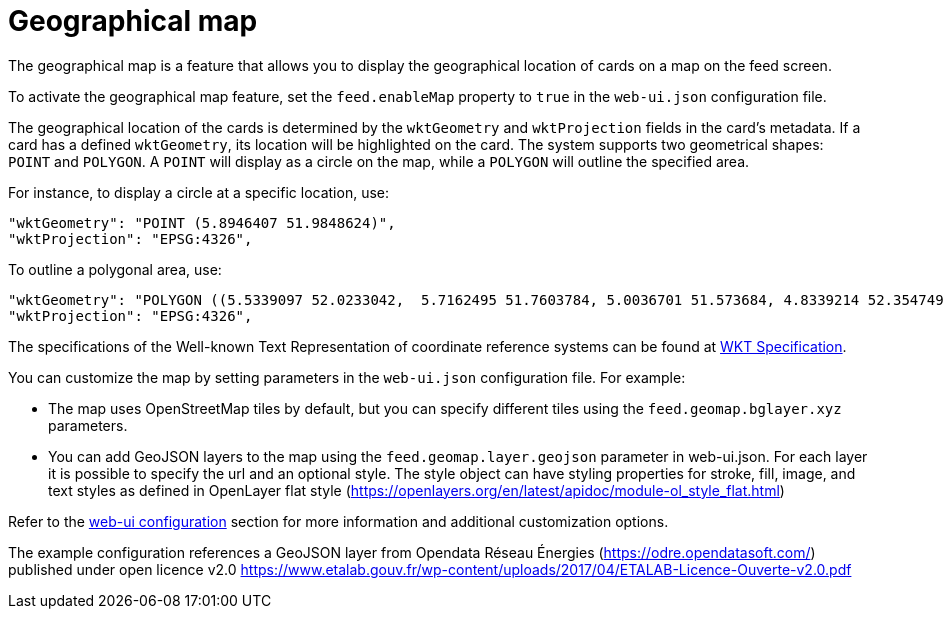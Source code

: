 // Copyright (c) 2024 RTE (http://www.rte-france.com)
// See AUTHORS.txt
// This document is subject to the terms of the Creative Commons Attribution 4.0 International license.
// If a copy of the license was not distributed with this
// file, You can obtain one at https://creativecommons.org/licenses/by/4.0/.
// SPDX-License-Identifier: CC-BY-4.0


[[geomap]]
= Geographical map

The geographical map is a feature that allows you to display the geographical location of cards on a map on the feed screen.

To activate the geographical map feature, set the `feed.enableMap` property to `true` in the `web-ui.json` configuration file.

The geographical location of the cards is determined by the `wktGeometry` and `wktProjection` fields in the card's metadata. If a card has a defined `wktGeometry`, its location will be highlighted on the card. The system supports two geometrical shapes: `POINT` and `POLYGON`. A `POINT` will display as a circle on the map, while a `POLYGON` will outline the specified area. 

For instance, to display a circle at a specific location, use:


```
"wktGeometry": "POINT (5.8946407 51.9848624)",
"wktProjection": "EPSG:4326",
```

To outline a polygonal area, use:

```
"wktGeometry": "POLYGON ((5.5339097 52.0233042,  5.7162495 51.7603784, 5.0036701 51.573684, 4.8339214 52.3547498, 5.5339097 52.0233042))",
"wktProjection": "EPSG:4326",
```

The specifications of the Well-known Text Representation of coordinate reference systems
can be found at https://www.ogc.org/standards/wkt-crs[WKT Specification].


You can customize the map by setting parameters in the `web-ui.json` configuration file. For example:

- The map uses OpenStreetMap tiles by default, but you can specify different tiles using the `feed.geomap.bglayer.xyz` parameters.
- You can add GeoJSON layers to the map using the `feed.geomap.layer.geojson` parameter in web-ui.json. For each layer it is possible to specify the url and an optional style. The style object can have styling properties for stroke, fill, image, and text styles as defined in OpenLayer flat style (https://openlayers.org/en/latest/apidoc/module-ol_style_flat.html)


Refer to the 
ifdef::single-page-doc[<<ui_properties, web-ui configuration>>]
ifndef::single-page-doc[<</documentation/current/reference_doc/index.adoc#ui_properties, web-ui configuration>>]
section for more information and additional customization options.


The example configuration references a GeoJSON layer from  Opendata Réseau Énergies (https://odre.opendatasoft.com/) published under open licence v2.0 https://www.etalab.gouv.fr/wp-content/uploads/2017/04/ETALAB-Licence-Ouverte-v2.0.pdf 
